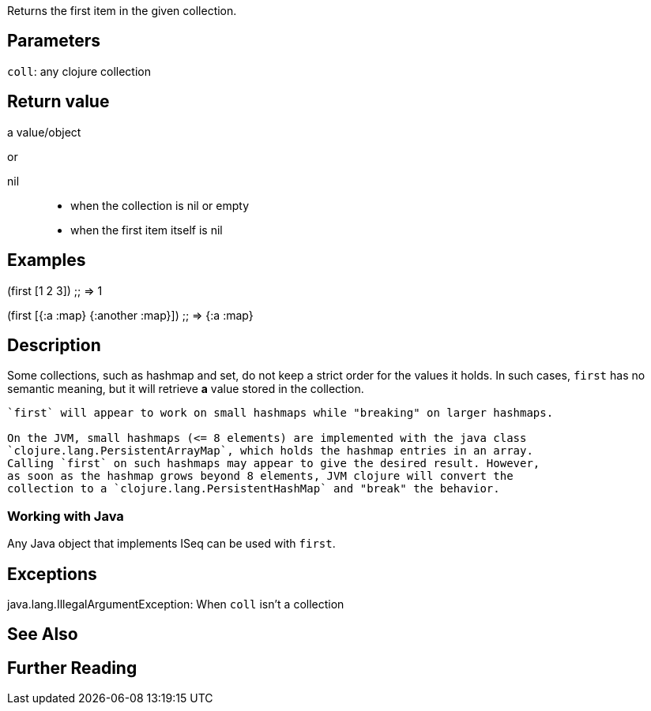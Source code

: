 :source-language: clojure
Returns the first item in the given collection.

== Parameters
`coll`: any clojure collection


== Return value
a value/object

or

nil::
* when the collection is nil or empty
* when the first item itself is nil


== Examples

(first [1 2 3])
;; => 1

(first [{:a :map} {:another :map}])
;; => {:a :map}


== Description

Some collections, such as hashmap and set, do not keep a strict order for the
values it holds. In such cases, `first` has no semantic meaning, but it will
retrieve *a* value stored in the collection.

[WARNING]
----
`first` will appear to work on small hashmaps while "breaking" on larger hashmaps.

On the JVM, small hashmaps (<= 8 elements) are implemented with the java class
`clojure.lang.PersistentArrayMap`, which holds the hashmap entries in an array.
Calling `first` on such hashmaps may appear to give the desired result. However,
as soon as the hashmap grows beyond 8 elements, JVM clojure will convert the
collection to a `clojure.lang.PersistentHashMap` and "break" the behavior.
----

=== Working with Java
Any Java object that implements ISeq can be used with `first`.


== Exceptions
java.lang.IllegalArgumentException: When `coll` isn't a collection


== See Also


== Further Reading
